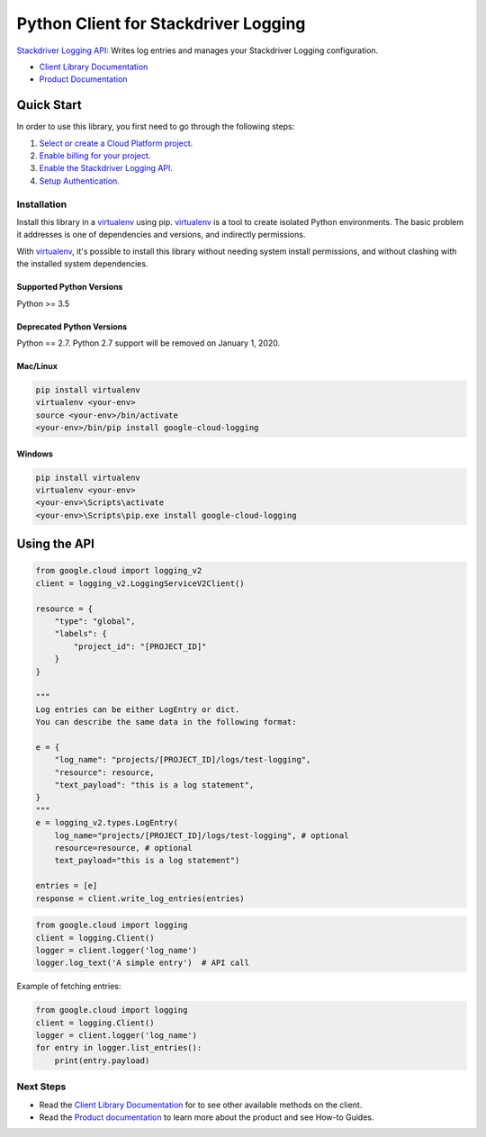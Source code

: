 Python Client for Stackdriver Logging
=====================================

|pypi| |versions|

`Stackdriver Logging API`_: Writes log entries and manages your Stackdriver
Logging configuration.

- `Client Library Documentation`_
- `Product Documentation`_

.. |pypi| image:: https://img.shields.io/pypi/v/google-cloud-logging.svg
   :target: https://pypi.org/project/google-cloud-logging/
.. |versions| image:: https://img.shields.io/pypi/pyversions/google-cloud-logging.svg
   :target: https://pypi.org/project/google-cloud-logging/
.. _Stackdriver Logging API: https://cloud.google.com/logging
.. _Client Library Documentation: https://googleapis.dev/python/logging/latest
.. _Product Documentation:  https://cloud.google.com/logging/docs

Quick Start
-----------

In order to use this library, you first need to go through the following steps:

1. `Select or create a Cloud Platform project.`_
2. `Enable billing for your project.`_
3. `Enable the Stackdriver Logging API.`_
4. `Setup Authentication.`_

.. _Select or create a Cloud Platform project.: https://console.cloud.google.com/project
.. _Enable billing for your project.: https://cloud.google.com/billing/docs/how-to/modify-project#enable_billing_for_a_project
.. _Enable the Stackdriver Logging API.:  https://cloud.google.com/logging
.. _Setup Authentication.: https://googleapis.dev/python/google-api-core/latest/auth.html

Installation
~~~~~~~~~~~~

Install this library in a `virtualenv`_ using pip. `virtualenv`_ is a tool to
create isolated Python environments. The basic problem it addresses is one of
dependencies and versions, and indirectly permissions.

With `virtualenv`_, it's possible to install this library without needing system
install permissions, and without clashing with the installed system
dependencies.

.. _`virtualenv`: https://virtualenv.pypa.io/en/latest/


Supported Python Versions
^^^^^^^^^^^^^^^^^^^^^^^^^
Python >= 3.5

Deprecated Python Versions
^^^^^^^^^^^^^^^^^^^^^^^^^^
Python == 2.7. Python 2.7 support will be removed on January 1, 2020.


Mac/Linux
^^^^^^^^^

.. code-block:: console

    pip install virtualenv
    virtualenv <your-env>
    source <your-env>/bin/activate
    <your-env>/bin/pip install google-cloud-logging


Windows
^^^^^^^

.. code-block:: console

    pip install virtualenv
    virtualenv <your-env>
    <your-env>\Scripts\activate
    <your-env>\Scripts\pip.exe install google-cloud-logging

Using the API
-------------

.. code:: python

    from google.cloud import logging_v2
    client = logging_v2.LoggingServiceV2Client()

    resource = {
        "type": "global",
        "labels": {
            "project_id": "[PROJECT_ID]"
        }
    }

    """
    Log entries can be either LogEntry or dict.
    You can describe the same data in the following format:

    e = {
        "log_name": "projects/[PROJECT_ID]/logs/test-logging",
        "resource": resource,
        "text_payload": "this is a log statement",
    }
    """
    e = logging_v2.types.LogEntry(
        log_name="projects/[PROJECT_ID]/logs/test-logging", # optional
        resource=resource, # optional
        text_payload="this is a log statement")

    entries = [e]
    response = client.write_log_entries(entries)

.. code:: python

    from google.cloud import logging
    client = logging.Client()
    logger = client.logger('log_name')
    logger.log_text('A simple entry')  # API call

Example of fetching entries:

.. code:: python

    from google.cloud import logging
    client = logging.Client()
    logger = client.logger('log_name')
    for entry in logger.list_entries():
        print(entry.payload)

Next Steps
~~~~~~~~~~

-  Read the `Client Library Documentation`_ for to see other available
   methods on the client.
-  Read the `Product documentation`_ to learn more about the product and see
   How-to Guides.

